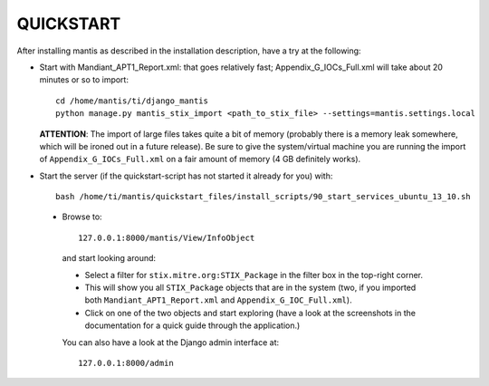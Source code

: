 ===================================================================================
QUICKSTART
===================================================================================

After installing mantis as described in the installation description,
have a try at the following:

- Start with Mandiant_APT1_Report.xml: that goes relatively fast;
  Appendix_G_IOCs_Full.xml will take about 20 minutes or so to import::

       cd /home/mantis/ti/django_mantis
       python manage.py mantis_stix_import <path_to_stix_file> --settings=mantis.settings.local

  **ATTENTION**: The import of large files takes quite a bit of memory (probably there is a memory leak
  somewhere, which will be ironed out in a future release). Be sure to give the system/virtual machine
  you are running the import of ``Appendix_G_IOCs_Full.xml`` on a fair amount of memory (4 GB definitely
  works).


- Start the server (if the quickstart-script has not started it already for you)
  with::

       bash /home/ti/mantis/quickstart_files/install_scripts/90_start_services_ubuntu_13_10.sh
 
 - Browse to::   
   
        127.0.0.1:8000/mantis/View/InfoObject

  and start looking around:

  - Select a filter for ``stix.mitre.org:STIX_Package``
    in the filter box in the top-right corner. 

  - This will show you all ``STIX_Package``
    objects that are in the system (two, if you imported both ``Mandiant_APT1_Report.xml``
    and ``Appendix_G_IOC_Full.xml``). 

  - Click on one of the two objects and start
    exploring (have a look at the screenshots in the documentation for
    a quick guide through the application.)

  You can also have a look at the Django admin interface at::

        127.0.0.1:8000/admin



